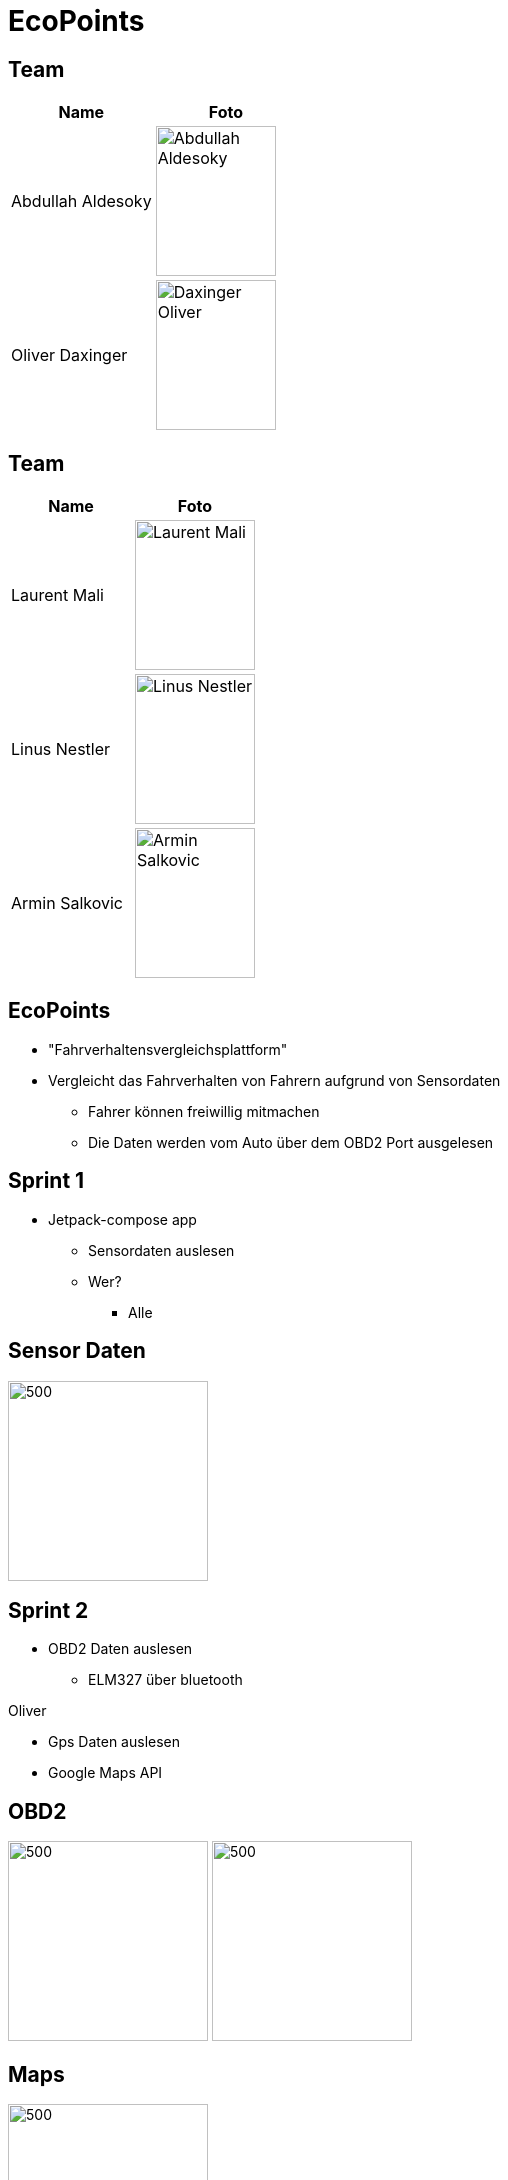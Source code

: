 = EcoPoints
:revealjs_theme: white
ifndef::imagesdir[:imagesdir: ../images]
ifdef::env-ide[]
:imagesdir: ../images
endif::[]
ifndef::env-ide[]
:imagesdir: images
endif::[]

[.font-xx-large]
== Team

|===
|Name |Foto

|Abdullah Aldesoky
| image:team/Abdullah-Aldesoky.jpg[width=120, height=150]

|Oliver Daxinger
| image:team/Daxinger-Oliver.jpg[width=120, height=150]


|===

== Team

|===
|Name |Foto

|Laurent Mali
| image:team/Laurent-Mali.jpg[width=120, height=150]

|Linus Nestler
| image:team/Linus-Nestler.jpeg[width=120, height=150]

|Armin Salkovic
| image:team/Armin-Salkovic.jpeg[width=120, height=150]


|===

== EcoPoints

* "Fahrverhaltensvergleichsplattform"
* Vergleicht das Fahrverhalten von Fahrern aufgrund von Sensordaten
** Fahrer können freiwillig mitmachen
** Die Daten werden vom Auto über dem OBD2 Port ausgelesen

[.font-xx-large]
== Sprint 1

* Jetpack-compose app
** Sensordaten auslesen
** Wer?
*** Alle

== Sensor Daten

image:sensor-reading.jpg[500,200]

[.font-xx-large]
== Sprint 2

* OBD2 Daten auslesen
** ELM327 über bluetooth

Oliver

* Gps Daten auslesen
* Google Maps API

== OBD2

image:bt-devices.jpeg[500,200]
image:obd2-reading.jpeg[500,200]

== Maps

image:maps.jpeg[500,200]

== Sprint 2

Armin, Abdullah, Laurent

* Oracle Server
** Quarkus backend
** Postgres Datenbank

[.font-xx-large]
== Oracle Cloud Server
* http://132.145.237.245/[]



